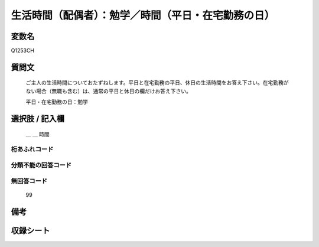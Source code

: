 .. title:: Q1253CH
.. rst-class:: item

====================================================================================================
生活時間（配偶者）：勉学／時間（平日・在宅勤務の日）
====================================================================================================

.. rst-class:: varname

変数名
==================

Q1253CH

.. rst-class:: question

質問文
==================


   ご主人の生活時間についておたずねします。平日と在宅勤務の平日、休日の生活時間をお答え下さい。在宅勤務がない場合（無職も含む）は、通常の平日と休日の欄だけお答え下さい。


   平日・在宅勤務の日：勉学






.. rst-class:: answer

選択肢 / 記入欄
======================

  ＿ ＿ 時間  


.. rst-class:: overflow

桁あふれコード
-------------------------------



.. rst-class:: not_classified

分類不能の回答コード
-------------------------------------
  


.. rst-class:: not_available

無回答コード
-------------------------------------
  99


.. rst-class:: bikou

備考
==================
 



.. rst-class:: include_sheet

収録シート
=======================================
.. hlist::
   :columns: 3
   
   
   * p28_3
   
   


.. index:: Q1253CH